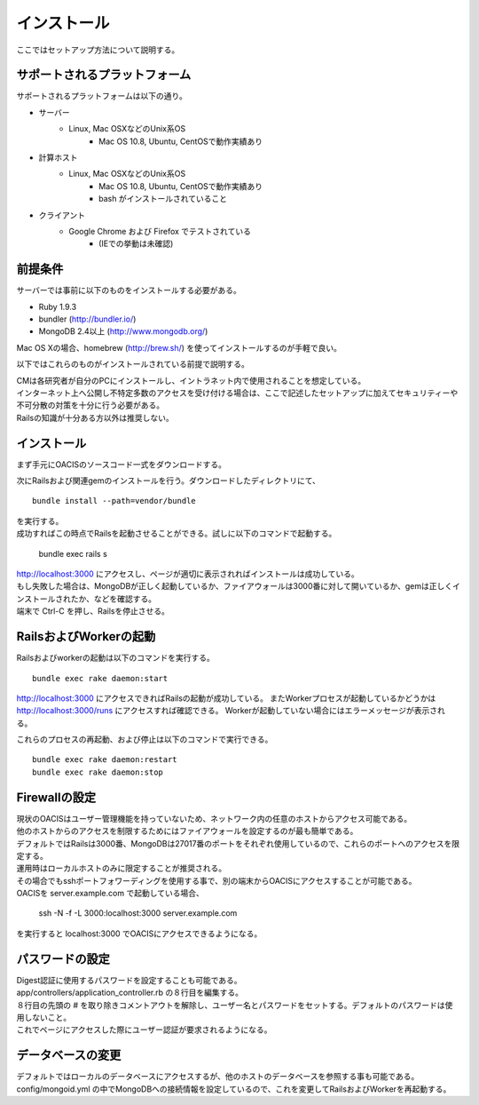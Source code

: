 ==========================================
インストール
==========================================

ここではセットアップ方法について説明する。

サポートされるプラットフォーム
==================================

サポートされるプラットフォームは以下の通り。

- サーバー
    - Linux, Mac OSXなどのUnix系OS
        - Mac OS 10.8, Ubuntu, CentOSで動作実績あり
- 計算ホスト
    - Linux, Mac OSXなどのUnix系OS
        - Mac OS 10.8, Ubuntu, CentOSで動作実績あり
        - bash がインストールされていること
- クライアント
    - Google Chrome および Firefox でテストされている
        - (IEでの挙動は未確認)

前提条件
==================================

サーバーでは事前に以下のものをインストールする必要がある。

- Ruby 1.9.3
- bundler (http://bundler.io/)
- MongoDB 2.4以上 (http://www.mongodb.org/)

| Mac OS Xの場合、homebrew (http://brew.sh/) を使ってインストールするのが手軽で良い。

以下ではこれらのものがインストールされている前提で説明する。

| CMは各研究者が自分のPCにインストールし、イントラネット内で使用されることを想定している。
| インターネット上へ公開し不特定多数のアクセスを受け付ける場合は、ここで記述したセットアップに加えてセキュリティーや不可分散の対策を十分に行う必要がある。
| Railsの知識が十分ある方以外は推奨しない。

インストール
===================================

まず手元にOACISのソースコード一式をダウンロードする。

次にRailsおよび関連gemのインストールを行う。ダウンロードしたディレクトリにて、 ::

  bundle install --path=vendor/bundle

| を実行する。
| 成功すればこの時点でRailsを起動させることができる。試しに以下のコマンドで起動する。

  bundle exec rails s

| http://localhost:3000 にアクセスし、ページが適切に表示されればインストールは成功している。
| もし失敗した場合は、MongoDBが正しく起動しているか、ファイアウォールは3000番に対して開いているか、gemは正しくインストールされたか、などを確認する。
| 端末で Ctrl-C を押し、Railsを停止させる。

RailsおよびWorkerの起動
========================================

Railsおよびworkerの起動は以下のコマンドを実行する。 ::

  bundle exec rake daemon:start

http://localhost:3000 にアクセスできればRailsの起動が成功している。
またWorkerプロセスが起動しているかどうかは http://localhost:3000/runs にアクセスすれば確認できる。
Workerが起動していない場合にはエラーメッセージが表示される。

これらのプロセスの再起動、および停止は以下のコマンドで実行できる。 ::

  bundle exec rake daemon:restart
  bundle exec rake daemon:stop

Firewallの設定
========================================

| 現状のOACISはユーザー管理機能を持っていないため、ネットワーク内の任意のホストからアクセス可能である。
| 他のホストからのアクセスを制限するためにはファイアウォールを設定するのが最も簡単である。
| デフォルトではRailsは3000番、MongoDBは27017番のポートをそれぞれ使用しているので、これらのポートへのアクセスを限定する。

| 運用時はローカルホストのみに限定することが推奨される。
| その場合でもsshポートフォワーディングを使用する事で、別の端末からOACISにアクセスすることが可能である。
| OACISを server.example.com で起動している場合、

  ssh -N -f -L 3000:localhost:3000 server.example.com

| を実行すると localhost:3000 でOACISにアクセスできるようになる。

パスワードの設定
========================================

| Digest認証に使用するパスワードを設定することも可能である。
| app/controllers/application_controller.rb の８行目を編集する。
| ８行目の先頭の # を取り除きコメントアウトを解除し、ユーザー名とパスワードをセットする。デフォルトのパスワードは使用しないこと。
| これでページにアクセスした際にユーザー認証が要求されるようになる。

データベースの変更
========================================

デフォルトではローカルのデータベースにアクセスするが、他のホストのデータベースを参照する事も可能である。
config/mongoid.yml の中でMongoDBへの接続情報を設定しているので、これを変更してRailsおよびWorkerを再起動する。
